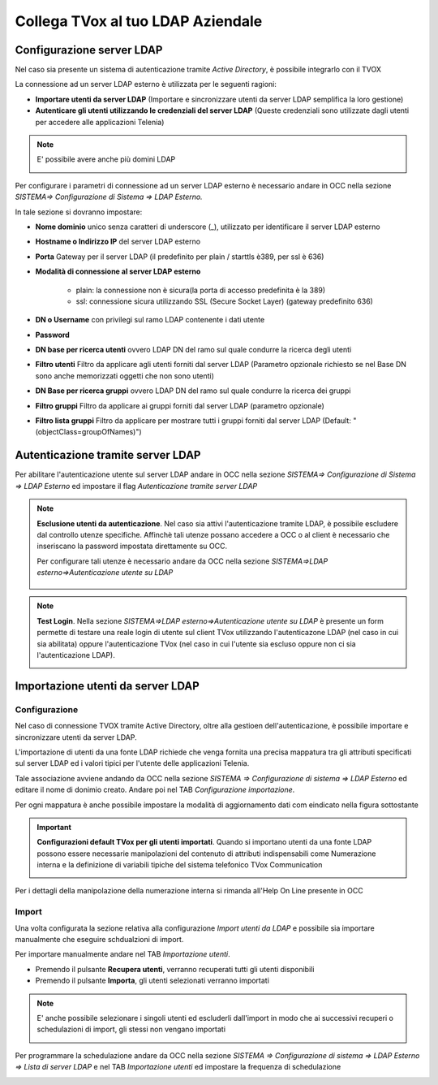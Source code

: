 ==================================
Collega TVox al tuo LDAP Aziendale
==================================

Configurazione server LDAP
==========================

Nel caso sia presente un sistema di autenticazione tramite *Active Directory*, è possibile integrarlo con il TVOX

La connessione ad un server LDAP esterno è utilizzata per le seguenti ragioni:

- **Importare utenti da server LDAP** (Importare e sincronizzare utenti da server LDAP semplifica la loro gestione)

- **Autenticare gli utenti utilizzando le credenziali del server LDAP** (Queste credenziali sono utilizzate dagli utenti per accedere alle applicazioni Telenia)

.. note:: E\' possibile avere anche più domini LDAP 

    .. image:: /images/TVOX/GuidaIntroduttivaTVox/ConfiguraPBX/LDAP/Domini.JPG


Per configurare i parametri di connessione ad un server LDAP esterno è necessario andare in OCC nella sezione *SISTEMA=> Configurazione di Sistema => LDAP Esterno.*


.. image:: /images/TVOX/GuidaIntroduttivaTVox/ConfiguraPBX/LDAP/LDAP_configurazione.JPG

In tale sezione si dovranno impostare:

- **Nome dominio** unico senza caratteri di underscore (_), utilizzato per identificare il server LDAP esterno

- **Hostname o Indirizzo IP** del server LDAP esterno

- **Porta** Gateway per il server LDAP (il predefinito per plain / starttls è389, per ssl è 636)

- **Modalità di connessione al server LDAP esterno**

    - plain: la connessione non è sicura(la porta di accesso predefinita è la 389)

    - ssl: connessione sicura utilizzando SSL (Secure Socket Layer) (gateway predefinito 636)

- **DN o Username** con privilegi sul ramo LDAP contenente i dati utente

- **Password**

- **DN base per ricerca utenti** ovvero LDAP DN del ramo sul quale condurre la ricerca degli utenti

- **Filtro utenti** Filtro da applicare agli utenti forniti dal server LDAP (Parametro opzionale richiesto se nel Base DN sono anche memorizzati oggetti che non sono utenti)

- **DN Base per ricerca gruppi** ovvero LDAP DN del ramo sul quale condurre la ricerca dei gruppi

- **Filtro gruppi** Filtro da applicare ai gruppi forniti dal server LDAP (parametro opzionale)

- **Filtro lista gruppi** Filtro da applicare per mostrare tutti i gruppi forniti dal server LDAP (Default: "(objectClass=groupOfNames)")



Autenticazione tramite server LDAP
==================================

Per abilitare l'autenticazione utente sul server LDAP andare in OCC nella sezione *SISTEMA=> Configurazione di Sistema => LDAP Esterno* ed impostare il flag *Autenticazione tramite server LDAP*

.. image:: /images/TVOX/GuidaIntroduttivaTVox/ConfiguraPBX/LDAP/LDAP_autenticazione.JPG

.. note:: **Esclusione utenti da autenticazione**. Nel caso sia attivi l'autenticazione tramite LDAP, è possibile escludere dal controllo utenze specifiche.
    Affinchè tali utenze possano accedere a OCC o al client è necessario che inseriscano la password impostata direttamente su OCC.

    Per configurare tali utenze è necessario andare da OCC nella sezione *SISTEMA=>LDAP esterno=>Autenticazione utente su LDAP*

     .. image:: /images/TVOX/GuidaIntroduttivaTVox/ConfiguraPBX/LDAP/Esclusione.JPG 

.. note:: **Test Login**. Nella sezione *SISTEMA=>LDAP esterno=>Autenticazione utente su LDAP* è presente un form permette di testare una reale login di utente sul client TVox utilizzando l'autenticazone LDAP (nel caso in cui sia abilitata) oppure l'autenticazione TVox (nel caso in cui l'utente sia escluso oppure non ci sia l'autenticazione LDAP).

    .. image:: /images/TVOX/GuidaIntroduttivaTVox/ConfiguraPBX/LDAP/TestLogin.JPG

Importazione utenti da server LDAP
==================================

Configurazione
--------------


Nel caso di connessione TVOX tramite Active Directory, oltre alla gestioen dell'autenticazione, è possibile importare e sincronizzare utenti da server LDAP.

L'importazione di utenti da una fonte LDAP richiede che venga fornita una precisa mappatura tra gli attributi specificati sul server LDAP ed i valori tipici per l'utente delle applicazioni Telenia.

Tale associazione avviene andando da OCC nella sezione *SISTEMA => Configurazione di sistema => LDAP Esterno* ed editare il nome di donimio creato. 
Andare poi nel TAB *Configurazione importazione*.
 
.. image:: /images/TVOX/GuidaIntroduttivaTVox/ConfiguraPBX/LDAP/IMPORT01.JPG

Per ogni mappatura è anche possibile impostare la modalità di aggiornamento dati com eindicato nella figura sottostante

.. image:: /images/TVOX/GuidaIntroduttivaTVox/ConfiguraPBX/LDAP/IMPORT02.JPG


.. important:: **Configurazioni default TVox per gli utenti importati**. Quando si importano utenti da una fonte LDAP possono essere necessarie manipolazioni del contenuto di attributi indispensabili come Numerazione interna e la definizione di variabili tipiche del sistema telefonico TVox Communication 
    
    .. image:: /images/TVOX/GuidaIntroduttivaTVox/ConfiguraPBX/LDAP/IMPORT03.JPG
Per i dettagli della manipolazione della numerazione interna si rimanda all'Help On Line presente in OCC


Import
--------------

Una volta configurata la sezione relativa alla configurazione *Import utenti da LDAP* e possibile sia importare manualmente che eseguire schdualzioni di import.

Per importare manualmente andare nel TAB *Importazione utenti*.

- Premendo il pulsante **Recupera utenti**, verranno recuperati tutti gli utenti disponibili

- Premendo il pulsante **Importa**, gli utenti selezionati verranno importati


.. note:: E\' anche possibile selezionare i singoli utenti ed escluderli dall'import in modo che ai successivi recuperi o schedulazioni di import, gli stessi non vengano importati
    
    .. image:: /images/TVOX/GuidaIntroduttivaTVox/ConfiguraPBX/LDAP/IMPORT04.JPG

Per programmare la schedulazione andare da OCC nella sezione *SISTEMA => Configurazione di sistema => LDAP Esterno => Lista di server LDAP* e nel TAB *Importazione utenti* ed impostare la frequenza di schedulazione

.. image:: /images/TVOX/GuidaIntroduttivaTVox/ConfiguraPBX/LDAP/IMPORT05.JPG